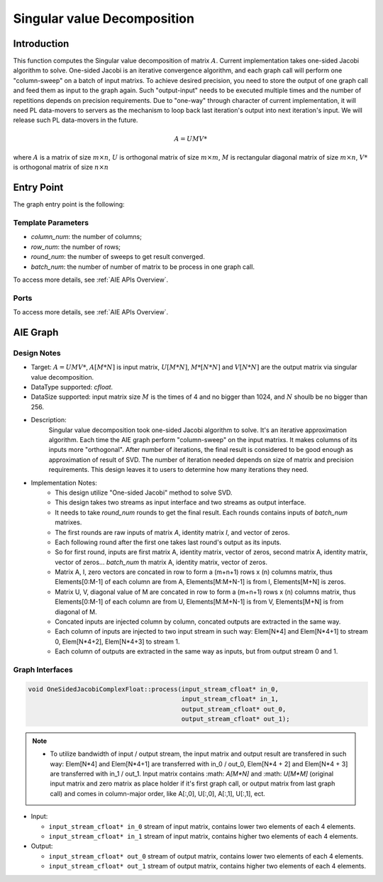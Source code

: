 .. 
   Copyright (C) 2019-2022, Xilinx, Inc.
   Copyright (C) 2022-2023, Advanced Micro Devices, Inc.
  
   Licensed under the Apache License, Version 2.0 (the "License");
   you may not use this file except in compliance with the License.
   You may obtain a copy of the License at
  
       http://www.apache.org/licenses/LICENSE-2.0
  
   Unless required by applicable law or agreed to in writing, software
   distributed under the License is distributed on an "AS IS" BASIS,
   WITHOUT WARRANTIES OR CONDITIONS OF ANY KIND, either express or implied.
   See the License for the specific language governing permissions and
   limitations under the License.

.. meta::
   :keywords: Singular value decomposition
   :description: This function computes the Singular value decomposition of matrix.
   :xlnxdocumentclass: Document
   :xlnxdocumenttype: Tutorials

*****************************
Singular value Decomposition 
*****************************

Introduction
==============

This function computes the Singular value decomposition of matrix :math:`A`. Current implementation takes one-sided Jacobi algorithm to solve. One-sided Jacobi is an iterative convergence algorithm, and each graph call will perform one "column-sweep" on a batch of input matrixs. To achieve desired precision, you need to store the output of one graph call and feed them as input to the graph again. Such "output-input" needs to be executed multiple times and the number of repetitions depends on precision requirements. Due to "one-way" through character of current implementation, it will need PL data-movers to servers as the mechanism to loop back last iteration's output into next iteration's input. We will release such PL data-movers in the future.

.. math::
    A = U M V*

where :math:`A` is a matrix of size :math:`m \times n`, :math:`U` is orthogonal matrix of size :math:`m \times m`, :math:`M` is rectangular diagonal matrix of size :math:`m \times n`, :math:`V*` is orthogonal matrix of size :math:`n \times n`


Entry Point 
==============

The graph entry point is the following:

.. code::
    xf::solver::SVDComplexFloat

Template Parameters
---------------------
* `column_num`: the number of columns;
* `row_num`: the number of rows;
* `round_num`: the number of sweeps to get result converged.
* `batch_num`: the number of number of matrix to be process in one graph call.

To access more details, see :ref:`AIE APIs Overview`.

Ports
-------
To access more details, see :ref:`AIE APIs Overview`.


AIE Graph
===============

Design Notes
--------------------
* Target: :math:`A=UMV*`, :math:`A[M*N]` is input matrix, :math:`U[M*N]`, :math:`M*[N*N]` and  :math:`V[N*N]` are the output matrix via singular value decomposition. 
* DataType supported: `cfloat`.
* DataSize supported: input matrix size :math:`M` is the times of 4 and no bigger than 1024, and :math:`N` shoulb be no bigger than 256.
* Description: 
    Singular value decomposition took one-sided Jacobi algorithm to solve. It's an iterative approximation algorithm. Each time the AIE graph perform "column-sweep" on the input matrixs.
    It makes columns of its inputs more "orthogonal". After number of iterations, the final result is considered to be good enough as approximation of result of SVD. 
    The number of iteration needed depends on size of matrix and precision requirements. This design leaves it to users to determine how many iterations they need.
* Implementation Notes:
    * This design utilize "One-sided Jacobi" method to solve SVD.
    * This design takes two streams as input interface and two streams as output interface.
    * It needs to take `round_num` rounds to get the final result. Each rounds contains inputs of `batch_num` matrixes. 
    * The first rounds are raw inputs of matrix `A`, identity matrix `I`, and vector of zeros.
    * Each following round after the first one takes last round's output as its inputs.
    * So for first round, inputs are first matrix A, identity matrix, vector of zeros, second matrix A, identity matrix, vector of zeros... `batch_num` th matrix A, identity matrix, vector of zeros.
    * Matrix A, I, zero vectors are concated in row to form a (m+n+1) rows x (n) columns matrix, thus Elements[0:M-1] of each column are from A, Elements[M:M+N-1] is from I, Elements[M+N] is zeros.
    * Matrix U, V, diagonal value of M are concated in row to form a (m+n+1) rows x (n) columns matrix, thus Elements[0:M-1] of each column are from U, Elements[M:M+N-1] is from V, Elements[M+N] is from diagonal of M.
    * Concated inputs are injected column by column, concated outputs are extracted in the same way.
    * Each column of inputs are injected to two input stream in such way: Elem[N*4] and Elem[N*4+1] to stream 0, Elem[N*4+2], Elem[N*4+3] to stream 1.
    * Each column of outputs are extracted in the same way as inputs, but from output stream 0 and 1.

Graph Interfaces
--------------------

.. code::

   void OneSidedJacobiComplexFloat::process(input_stream_cfloat* in_0,
                                            input_stream_cfloat* in_1,
                                            output_stream_cfloat* out_0,
                                            output_stream_cfloat* out_1);

.. note::

   * To utilize bandwidth of input / output stream, the input matrix and output result are transfered in such way: Elem[N*4] and Elem[N*4+1] are transferred with in_0 / out_0, Elem[N*4 + 2] and Elem[N*4 + 3] are transferred with in_1 / out_1. Input matrix contains :math: `A[M*N]` and :math: `U[M*M]` (original input matrix and zero matrix as place holder if it's first graph call, or output matrix from last graph call) and comes in column-major order, like A[:,0], U[:,0], A[:,1], U[:,1], ect.


* Input:

  *  ``input_stream_cfloat* in_0``    stream of input matrix, contains lower two elements of each 4 elements.
  *  ``input_stream_cfloat* in_1``    stream of input matrix, contains higher two elements of each 4 elements.

* Output:

  *  ``input_stream_cfloat* out_0``    stream of output matrix, contains lower two elements of each 4 elements.
  *  ``input_stream_cfloat* out_1``    stream of output matrix, contains higher two elements of each 4 elements.

